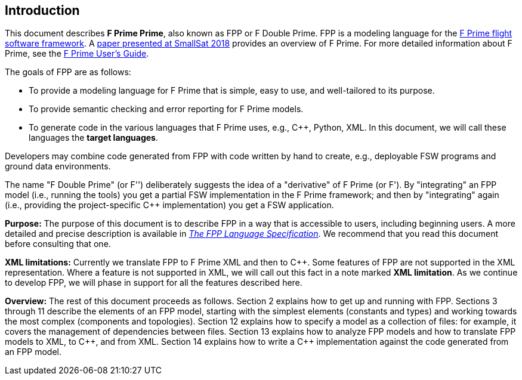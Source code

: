 == Introduction

This document describes **F Prime Prime**, also known as FPP or F Double Prime.
FPP is a modeling language for the
https://nasa.github.io/fprime/[F Prime flight software framework].
A https://digitalcommons.usu.edu/smallsat/2018/all2018/328/[paper presented at
SmallSat 2018]
provides an overview of F Prime.
For more detailed information about F Prime, see the
https://github.com/nasa/fprime/blob/master/docs/UsersGuide/guide.md[F Prime User's Guide].

The goals of FPP are as follows:

* To provide a modeling language for F Prime that is simple, easy to use, and
well-tailored to its purpose.

* To provide semantic checking and error reporting for F Prime models.

* To generate code in the various languages that F Prime uses, e.g.,
{cpp}, Python, XML.
In this document, we will call these languages the *target languages*.

Developers may combine code generated from FPP with code written by hand to
create, e.g., deployable FSW programs and ground data environments.

The name "F Double Prime" (or F'') deliberately suggests the idea of a
"derivative"
of F Prime (or F').
By "integrating" an FPP model (i.e., running the tools) you get a partial
FSW implementation in the F Prime framework; and then by "integrating" again
(i.e., providing
the project-specific {cpp} implementation) you get a FSW application.

*Purpose:* The purpose of this document is to describe FPP in a way that is accessible
to users, including beginning users.
A more detailed and precise description is available in
https://fprime-community.github.io/fpp/fpp-spec.html[_The FPP Language
Specification_].
We recommend that you read this document before consulting that one.

*XML limitations:*
Currently we translate FPP to F Prime XML and then to {cpp}.
Some features of FPP are not supported in the XML representation.
Where a feature is not supported in XML, we will call out this fact in a
note marked *XML limitation*.
As we continue to develop FPP, we will phase in support
for all the features described here.

*Overview:* The rest of this document proceeds as follows.
Section 2 explains how to get up and running with FPP.
Sections 3 through 11 describe the elements of an FPP
model, starting with the simplest elements (constants
and types) and working towards the most complex (components
and topologies).
Section 12 explains how to specify a model as a collection
of files: for example, it covers the management of dependencies
between files.
Section 13 explains how to analyze FPP models and how
to translate FPP models to XML, to {cpp}, and from XML.
Section 14 explains how to write a {cpp} implementation
against the code generated from an FPP model.
